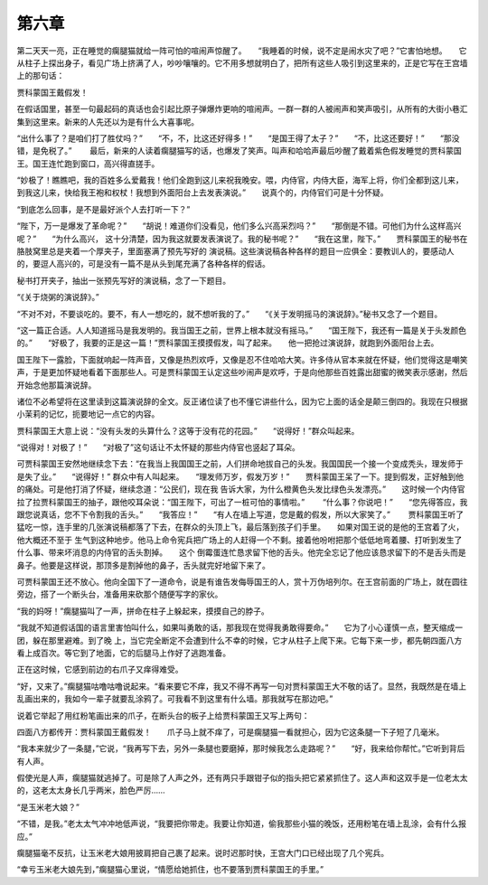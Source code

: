 第六章
======

第二天天一亮，正在睡觉的瘸腿猫就给一阵可怕的喧闹声惊醒了。　　“我睡着的时候，说不定是闹水灾了吧？”它害怕地想。　　它从柱子上探出身子，看见广场上挤满了人，吵吵嚷嚷的。它不用多想就明白了，把所有这些人吸引到这里来的，正是它写在王宫墙上的那句话：

贾科蒙国王戴假发！

在假话国里，甚至一句最起码的真话也会引起比原子弹爆炸更响的喧闹声。一群一群的人被闹声和笑声吸引，从所有的大街小巷汇集到这里来。新来的人先还以为是有什么大喜事呢。

“出什么事了？是咱们打了胜仗吗？”　　“不，不，比这还好得多！”　　“是国王得了太子？”　　“不，比这还要好！”　　“那没错，是免税了。”　　 最后，新来的人读着瘸腿猫写的话，也爆发了笑声。叫声和哈哈声最后吵醒了戴着紫色假发睡觉的贾科蒙国王。国王连忙跑到窗口，高兴得直搓手。

“妙极了！瞧瞧吧，我的百姓多么爱戴我！他们全跑到这儿来祝我晚安。喂，内侍官，内侍大臣，海军上将，你们全都到这儿来，到我这儿来，快给我王袍和权杖！我想到外面阳台上去发表演说。”　　说真个的，内侍官们可是十分怀疑。

“到底怎么回事，是不是最好派个人去打听一下？”

“陛下，万一是爆发了革命呢？”　　“胡说！难道你们没看见，他们多么兴高采烈吗？”　　“那倒是不错。可他们为什么这样高兴呢？”　　“为什么高兴， 这十分清楚，因为我这就要发表演说了。我的秘书呢？”　　“我在这里，陛下。”　　贾科蒙国王的秘书在胳肢窝里总是夹着一个厚夹子，里面塞满了预先写好的 演说稿。这些演说稿各种各样的题目一应俱全：要教训人的，要感动人的，要逗人高兴的，可是没有一篇不是从头到尾充满了各种各样的假话。

秘书打开夹子，抽出一张预先写好的演说稿，念了一下题目。



“《关于烧粥的演说辞》。”

“不对不对，不要谈吃的。要不，有人一想吃的，就不想听我的了。”　　“《关于发明摇马的演说辞》。”秘书又念了一个题目。

“这一篇正合适。人人知道摇马是我发明的。我当国王之前，世界上根本就没有摇马。”　　“国王陛下，我还有一篇是关于头发颜色的。”　　“好极了，我要的正是这一篇！”贾科蒙国王摸摸假发，叫了起来。　　他一把抢过演说辞，就跑到外面阳台上去。

国王陛下一露脸，下面就响起一阵声音，又像是热烈欢呼，又像是忍不住哈哈大笑。许多侍从官本来就在怀疑，他们觉得这是嘲笑声，于是更加怀疑地看着下面那些人。可是贾科蒙国王认定这些吵闹声是欢呼，于是向他那些百姓露出甜蜜的微笑表示感谢，然后开始念他那篇演说辞。

诸位不必希望将在这里读到这篇演说辞的全文。反正诸位读了也不懂它讲些什么，因为它上面的话全是颠三倒四的。我现在只根据小茉莉的记忆，扼要地记一点它的内容。

贾科蒙国王大意上说：“没有头发的头算什么？这等于没有花的花园。”　　“说得好！”群众叫起来。

“说得对！对极了！”　　“对极了”这句话让不太怀疑的那些内侍官也竖起了耳朵。

可贾科蒙国王安然地继续念下去：“在我当上我国国王之前，人们拼命地拔自己的头发。我国国民一个接一个变成秃头，理发师于是失了业。”　　“说得好！” 群众中有人叫起来。　　“理发师万岁，假发万岁！”　　贾科蒙国王呆了一下。提到假发，正好触到他的痛处。可是他打消了怀疑，继续念道：“公民们，现在我 告诉大家，为什么橙黄色头发比绿色头发漂亮。”　　这时候一个内侍官拉了拉贾科蒙国王的抽子，跟他咬耳朵说：“国王陛下，可出了一桩可怕的事情啦。”　　 “什么事？你说吧！”　　“您先得答应，我跟您说真话，您不下令割我的舌头。”　　“我答应！”　　“有人在墙上写道，您是戴的假发，所以大家笑了。”　 　贾科蒙国王听了猛吃一惊，连手里的几张演说稿都落了下去，在群众的头顶上飞，最后落到孩子们手里。　　如果对国王说的是他的王宫着了火，他大概还不至于 生气到这种地步。他马上命令宪兵把广场上的人赶得一个不剩。接着他吩咐把那个低低地弯着腰、打听到发生了什么事、带来坏消息的内侍官的舌头割掉。　　这个 倒霉蛋连忙恳求留下他的舌头。他完全忘记了他应该恳求留下的不是舌头而是鼻子。他要是这样说，那顶多是割掉他的鼻子，舌头就完好地留下来了。

可贾科蒙国王还不放心。他向全国下了一道命令，说是有谁告发侮辱国王的人，赏十万伪培列尔。在王宫前面的广场上，就在圆往旁边，搭了一个断头台，准备用来砍那个随便写字的家伙。

“我的妈呀！”瘸腿猫叫了一声，拼命在柱子上躲起来，摸摸自己的脖子。

“我就不知道假话国的语言里害怕叫什么，如果叫勇敢的话，那我现在觉得我勇敢得要命。”　　它为了小心谨慎一点，整天缩成一团，躲在那里避难。到了晚 上，当它完全断定不会遭到什么不幸的时候，它才从柱子上爬下来。它每下来一步，都先朝四面八方看上成百次。等它到了地面，它的后腿马上作好了逃跑准备。

正在这时候，它感到前边的右爪子又痒得难受。

“好，又来了。”瘸腿猫咕噜咕噜说起来。“看来要它不痒，我又不得不再写一句对贾科蒙国王大不敬的话了。显然，我既然是在墙上乱画出来的，我如今一辈子就要乱涂鸦了。可我看不到这里有什么墙。那我就写在那边吧。”

说着它举起了用红粉笔画出来的爪子，在断头台的板子上给贾科蒙国王又写上两句：

四面八方都传开：贾科蒙国王戴假发！　　爪子马上就不痒了，可是瘸腿猫一看就担心，因为它这条腿一下子短了几毫米。

“我本来就少了一条腿，”它说，“我再写下去，另外一条腿也要磨掉，那时候我怎么走路呢？”　　“好，我来给你帮忙。”它听到背后有人声。

假使光是人声，瘸腿猫就逃掉了。可是除了人声之外，还有两只手跟钳子似的指头把它紧紧抓住了。这人声和这双手是一位老太太的，这老太太身长几乎两米，脸色严厉……

“是玉米老大娘？”

“不错，是我。”老太太气冲冲地低声说，“我要把你带走。我要让你知道，偷我那些小猫的晚饭，还用粉笔在墙上乱涂，会有什么报应。”

瘸腿猫毫不反抗，让玉米老大娘用披肩把自己裹了起来。说时迟那时快，王宫大门口已经出现了几个宪兵。

“幸亏玉米老大娘先到，”瘸腿猫心里说，“情愿给她抓住，也不要落到贾科蒙国王的手里。”
